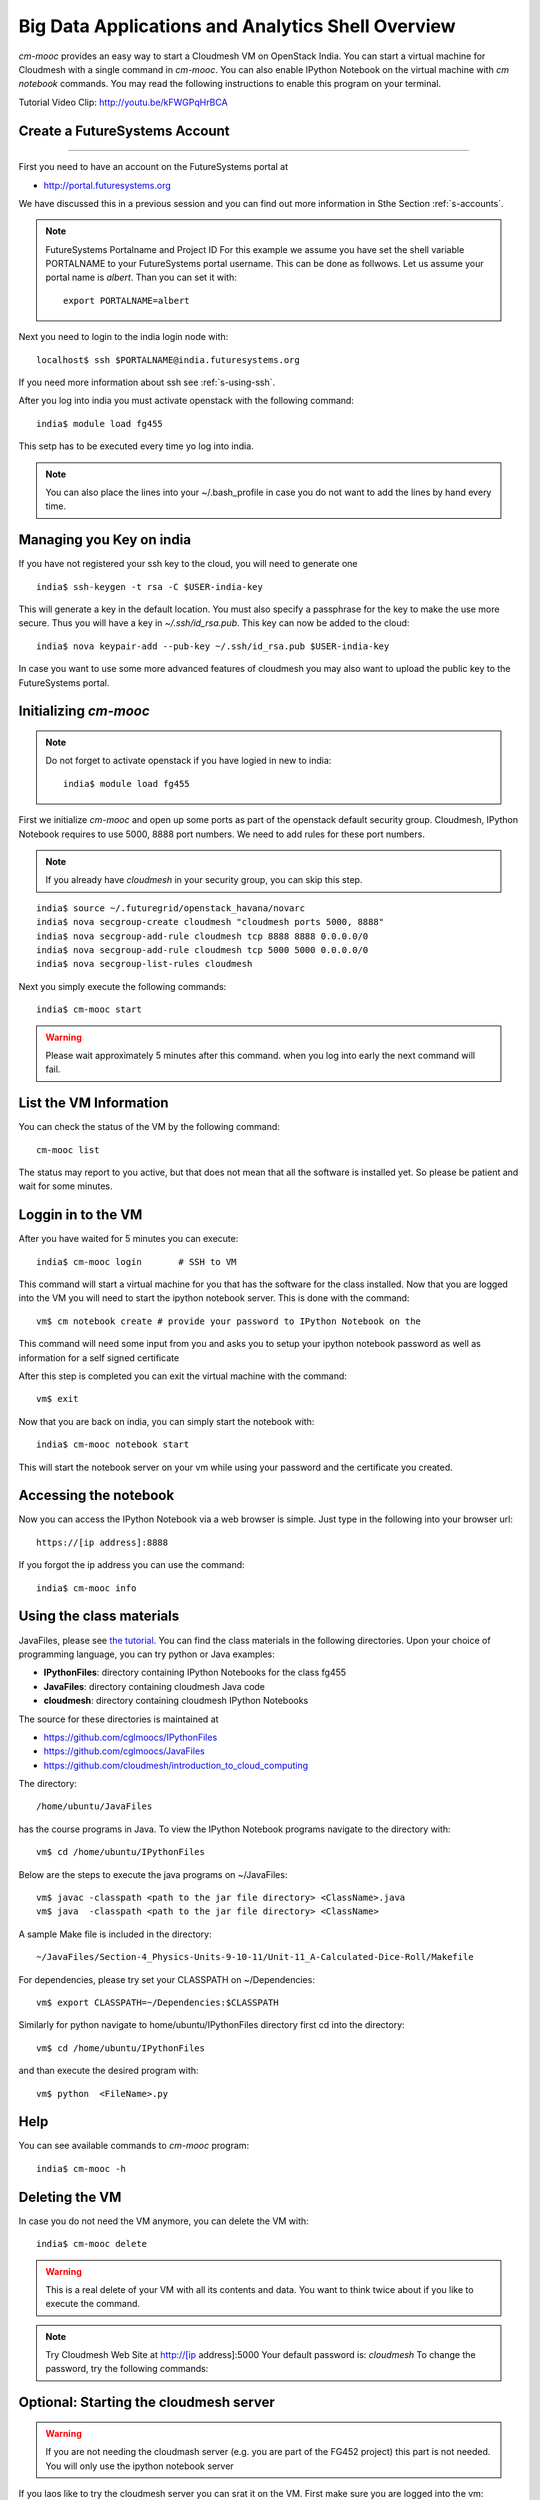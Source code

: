 Big Data Applications and Analytics Shell Overview
======================================================================

`cm-mooc` provides an easy way to start a Cloudmesh VM on OpenStack India. 
You can start a virtual machine for Cloudmesh with a single command in `cm-mooc`.
You can also enable IPython Notebook on the virtual machine with `cm notebook`
commands.  You may read the following instructions to enable this program on
your terminal.

Tutorial Video Clip: http://youtu.be/kFWGPqHrBCA

.. |video-cm-mooc| replace:: |video-image| :youtube:`kFWGPqHrBCA`


Create a FutureSystems Account
----------------------------------------------------------------------
------------

First you need to have an account on the FutureSystems portal at 

* http://portal.futuresystems.org

We have discussed this in a previous session and you can find out more
information in Sthe Section :ref:`s-accounts`.

.. note:: FutureSystems Portalname and Project ID
          For this example we assume you have set the shell variable
	  PORTALNAME to your FutureSystems portal username. This can
	  be done as follwows. Let us assume your portal name is
	  `albert`. Than you can set it with::

              export PORTALNAME=albert

Next you need to login to the india login node
with::

    localhost$ ssh $PORTALNAME@india.futuresystems.org

If you need more information about  ssh  see :ref:`s-using-ssh`.

After you log into india you must activate openstack with the
following command::

  india$ module load fg455

This setp has to be executed every time yo log into india. 

.. note:: You can also place the lines into your ~/.bash_profile in
	  case you do not want to add the lines by hand every time.

Managing you Key on india
----------------------------------------------------------------------

If you have not registered your ssh key to the cloud, you will need to
generate one ::

  india$ ssh-keygen -t rsa -C $USER-india-key

This will generate a key in the default location. You must also
specify a passphrase for the key to make the use more secure. Thus you
will have a key in `~/.ssh/id_rsa.pub`. This key can now be added to
the cloud::

  india$ nova keypair-add --pub-key ~/.ssh/id_rsa.pub $USER-india-key

In case you want to use some more advanced features of cloudmesh you
may also want to upload the public key to the FutureSystems portal. 

Initializing `cm-mooc`
----------------------------------------------------------------------

.. note:: Do not forget to activate openstack if you have logied in
	  new to india::

	     india$ module load fg455

First we initialize `cm-mooc` and open up some ports as part of the
openstack default security group. Cloudmesh, IPython Notebook requires
to use 5000, 8888 port numbers. We need to add rules for these port
numbers.

.. note:: If you already have `cloudmesh` in your security group, you
       can skip this step.

::

	  india$ source ~/.futuregrid/openstack_havana/novarc
	  india$ nova secgroup-create cloudmesh "cloudmesh ports 5000, 8888"
	  india$ nova secgroup-add-rule cloudmesh tcp 8888 8888 0.0.0.0/0
	  india$ nova secgroup-add-rule cloudmesh tcp 5000 5000 0.0.0.0/0
	  india$ nova secgroup-list-rules cloudmesh


Next you simply  execute the following commands::

       india$ cm-mooc start      

.. warning:: Please wait approximately 5 minutes after this command.
       when you log into early the next command will fail.

List the VM Information
----------------------------------------------------------------------

You can check the status of the VM by the following command::

  cm-mooc list

The status may report to you active, but that does not mean that all
the software is installed yet. So please be patient and wait for some minutes.

Loggin in to the VM
----------------------------------------------------------------------

After you have waited for 5 minutes you can execute::

       india$ cm-mooc login       # SSH to VM

This command will start a virtual machine for you that has the
software for the class installed. Now that you are logged into the VM
you will need to start the ipython notebook server. This is done with
the command::

       vm$ cm notebook create # provide your password to IPython Notebook on the

This command will need some input from you and asks you to setup your
ipython notebook password as well as information for a self signed certificate

After this step is completed you can exit the virtual machine with the
command::

      vm$ exit

Now that you are back on india, you can simply start the notebook with::

       india$ cm-mooc notebook start

This will start the notebook server on your vm while using your
password and the certificate you created. 


Accessing the notebook
----------------------------------------------------------------------

Now you can access the IPython Notebook via a web browser is
simple. Just type in the following into your browser url::
      
  https://[ip address]:8888

If you forgot the ip address you can use the command::

	india$ cm-mooc info


Using the class materials
----------------------------------------------------------------------
JavaFiles, please see `the tutorial </introduction_to_cloud_computing/class/javafiles.html>`_.
You can find the class materials in the following directories. 
Upon your choice of programming language, you can try python or 
Java examples:

* **IPythonFiles**: directory containing IPython Notebooks for the class fg455
* **JavaFiles**: directory containing cloudmesh Java code
* **cloudmesh**: directory containing cloudmesh IPython Notebooks

The source for these directories is maintained at 

* https://github.com/cglmoocs/IPythonFiles
* https://github.com/cglmoocs/JavaFiles
* https://github.com/cloudmesh/introduction_to_cloud_computing

The directory:: 

   /home/ubuntu/JavaFiles

has the course programs in Java.  To view the IPython Notebook
programs navigate to the directory with::

  vm$ cd /home/ubuntu/IPythonFiles

Below are the steps to execute the java programs on ~/JavaFiles::

    vm$ javac -classpath <path to the jar file directory> <ClassName>.java
    vm$ java  -classpath <path to the jar file directory> <ClassName> 

A sample Make file is included in the directory::

    ~/JavaFiles/Section-4_Physics-Units-9-10-11/Unit-11_A-Calculated-Dice-Roll/Makefile

For dependencies, please try set your CLASSPATH on ~/Dependencies::

    vm$ export CLASSPATH=~/Dependencies:$CLASSPATH

Similarly for python navigate to home/ubuntu/IPythonFiles directory first cd into the directory::

    vm$ cd /home/ubuntu/IPythonFiles

and than execute the desired program with::

    vm$ python  <FileName>.py

Help
----------------------------------------------------------------------

You can see available commands to `cm-mooc` program::

   india$ cm-mooc -h


Deleting the VM
----------------------------------------------------------------------

In case you do not need the VM anymore, you can delete the VM with::

       india$ cm-mooc delete

.. warning:: This is a real delete of your VM with all its contents
	     and data. You want to think twice about if you like to
	     execute the command.



.. note:: Try Cloudmesh Web Site at http://[ip address]:5000 Your
   default password is: *cloudmesh* To change the password, try the
   following commands::



Optional: Starting the cloudmesh server
----------------------------------------------------------------------

.. warning:: If you are not needing the cloudmash server (e.g. you are
	  part of the FG452 project) this part is not needed. You will
	  only use the ipython notebook server

If you laos like to try the cloudmesh server you can srat it on
the VM. First make sure you are logged into the vm::
  
     india$ cm-mooc login

     vm$ cd ~/cloudmesh
     vm$ fab user.mongo # set your password
     vm$ fab server.start # restart the Cloudmesh server
